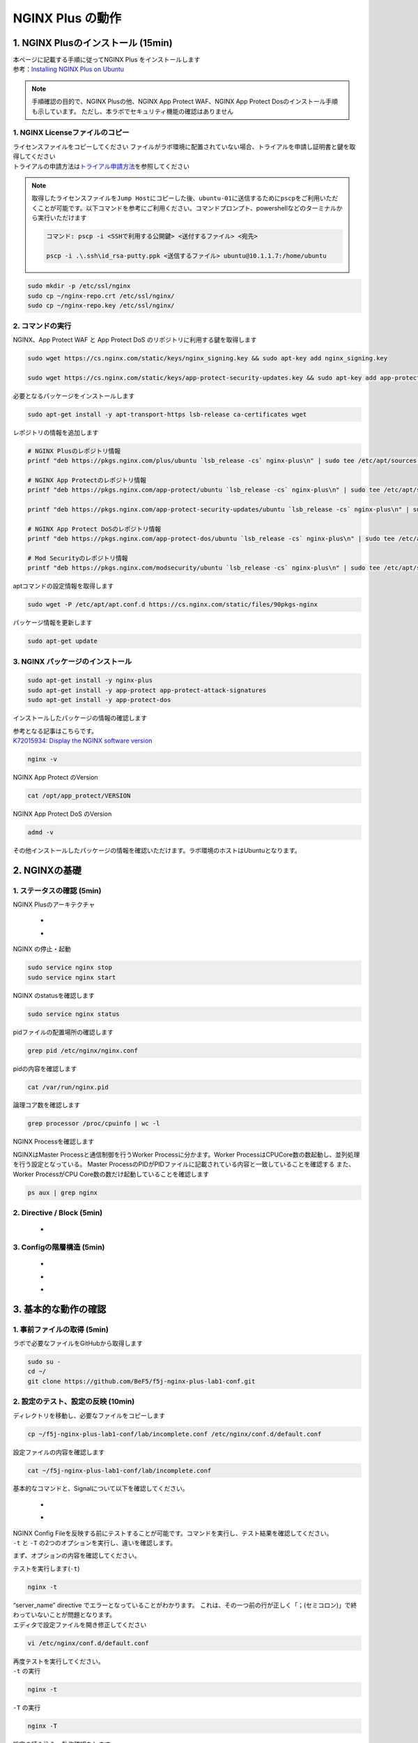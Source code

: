 
NGINX Plus の動作
=================

1. NGINX Plusのインストール (15min)
-----------------------------------

| 本ページに記載する手順に従ってNGINX Plus をインストールします
| 参考：\ `Installing NGINX Plus on Ubuntu <https://docs.nginx.com/nginx/admin-guide/installing-nginx/installing-nginx-plus/#installing-nginx-plus-on-ubuntu>`__

.. NOTE::
   手順確認の目的で、NGINX Plusの他、NGINX App Protect WAF、NGINX App
   Protect Dosのインストール手順も示しています。
   ただし、本ラボでセキュリティ機能の確認はありません

1. NGINX Licenseファイルのコピー
~~~~~~~~

| ライセンスファイルをコピーしてください
  ファイルがラボ環境に配置されていない場合、トライアルを申請し証明書と鍵を取得してください
| トライアルの申請方法は\ `トライアル申請方法 <http://f5j-nginx-plus-trial.readthedocs.io/>`__\ を参照してください

.. NOTE::
   取得したライセンスファイルを\ ``Jump Host``\ にコピーした後、\ ``ubuntu-01``\ に送信するために\ ``pscp``\ をご利用いただくことが可能です。以下コマンドを参考にご利用ください。コマンドプロンプト、powershellなどのターミナルから実行いただけます

   .. code-block:: bash

      コマンド: pscp -i <SSHで利用する公開鍵> <送付するファイル> <宛先>

      pscp -i .\.ssh\id_rsa-putty.ppk <送信するファイル> ubuntu@10.1.1.7:/home/ubuntu

.. code-block:: cmdin

   sudo mkdir -p /etc/ssl/nginx
   sudo cp ~/nginx-repo.crt /etc/ssl/nginx/
   sudo cp ~/nginx-repo.key /etc/ssl/nginx/

2. コマンドの実行
~~~~~~~~


NGINX、App Protect WAF と App Protect DoS
のリポジトリに利用する鍵を取得します

.. code-block:: cmdin

   sudo wget https://cs.nginx.com/static/keys/nginx_signing.key && sudo apt-key add nginx_signing.key

   sudo wget https://cs.nginx.com/static/keys/app-protect-security-updates.key && sudo apt-key add app-protect-security-updates.key

必要となるパッケージをインストールします

.. code-block:: cmdin

   sudo apt-get install -y apt-transport-https lsb-release ca-certificates wget

レポジトリの情報を追加します

.. code-block:: cmdin

   # NGINX Plusのレポジトリ情報
   printf "deb https://pkgs.nginx.com/plus/ubuntu `lsb_release -cs` nginx-plus\n" | sudo tee /etc/apt/sources.list.d/nginx-plus.list

   # NGINX App Protectのレポジトリ情報
   printf "deb https://pkgs.nginx.com/app-protect/ubuntu `lsb_release -cs` nginx-plus\n" | sudo tee /etc/apt/sources.list.d/nginx-app-protect.list

   printf "deb https://pkgs.nginx.com/app-protect-security-updates/ubuntu `lsb_release -cs` nginx-plus\n" | sudo tee -a /etc/apt/sources.list.d/nginx-app-protect.list

   # NGINX App Protect DoSのレポジトリ情報
   printf "deb https://pkgs.nginx.com/app-protect-dos/ubuntu `lsb_release -cs` nginx-plus\n" | sudo tee /etc/apt/sources.list.d/nginx-app-protect-dos.list

   # Mod Securityのレポジトリ情報
   printf "deb https://pkgs.nginx.com/modsecurity/ubuntu `lsb_release -cs` nginx-plus\n" | sudo tee /etc/apt/sources.list.d/nginx-modsecurity.list

aptコマンドの設定情報を取得します

.. code-block:: cmdin

   sudo wget -P /etc/apt/apt.conf.d https://cs.nginx.com/static/files/90pkgs-nginx

パッケージ情報を更新します

.. code-block:: cmdin

   sudo apt-get update

3. NGINX パッケージのインストール
~~~~~~~~


.. code-block:: cmdin

   sudo apt-get install -y nginx-plus
   sudo apt-get install -y app-protect app-protect-attack-signatures
   sudo apt-get install -y app-protect-dos

インストールしたパッケージの情報の確認します

| 参考となる記事はこちらです。
| `K72015934: Display the NGINX software version <https://support.f5.com/csp/article/K72015934>`__

.. code-block:: cmdin

   nginx -v

NGINX App Protect のVersion

.. code-block:: cmdin

   cat /opt/app_protect/VERSION

NGINX App Protect DoS のVersion

.. code-block:: cmdin

   admd -v

その他インストールしたパッケージの情報を確認いただけます。ラボ環境のホストはUbuntuとなります。

.. code-block:: bash
  :caption: 実行結果サンプル
  :linenos:

   # dpkg-query -l | grep nginx-plus
   ii  nginx-plus                         25-1~focal                            amd64        NGINX Plus, provided by Nginx, Inc.
   ii  nginx-plus-module-appprotect       25+3.671.0-1~focal                    amd64        NGINX Plus app protect dynamic module version 3.671.0
   ii  nginx-plus-module-appprotectdos    25+2.0.1-1~focal                      amd64        NGINX Plus appprotectdos dynamic module

.. code-block:: bash
  :caption: 実行結果サンプル
  :linenos:

   # dpkg-query -l | grep app-protect

   ii  app-protect                        25+3.671.0-1~focal                    amd64        App-Protect package for Nginx Plus, Includes all of the default files and examples. Nginx App Protect provides web application firewall (WAF) security protection for your web applications, including OWASP Top 10 attacks.
   ii  app-protect-attack-signatures      2021.11.16-1~focal                    amd64        Attack Signature Updates for App-Protect
   ii  app-protect-common                 8.12.1-1~focal                        amd64        NGINX App Protect
   ii  app-protect-compiler               8.12.1-1~focal                        amd64        Control-plane(aka CP) for waf-general debian
   ii  app-protect-dos                    25+2.0.1-1~focal                      amd64        Nginx DoS protection
   ii  app-protect-engine                 8.12.1-1~focal                        amd64        NGINX App Protect
   ii  app-protect-plugin                 3.671.0-1~focal                       amd64        NGINX App Protect plugin

2. NGINXの基礎
--------------

1. ステータスの確認 (5min)
~~~~~~~~

NGINX Plusのアーキテクチャ

   - .. image:: ./media/nginx_architecture.jpg
       :width: 400

   - .. image:: ./media/nginx_architecture2.jpg
       :width: 400


NGINX の停止・起動

.. code-block:: cmdin

   sudo service nginx stop
   sudo service nginx start

NGINX のstatusを確認します

.. code-block:: cmdin

   sudo service nginx status

.. code-block:: bash
  :caption: 実行結果サンプル
  :linenos:

   ● nginx.service - NGINX Plus - high performance web server
        Loaded: loaded (/lib/systemd/system/nginx.service; enabled; vendor preset: enabled)
        Active: active (running) since Mon 2021-11-22 10:12:55 UTC; 11s ago
          Docs: https://www.nginx.com/resources/
       Process: 9126 ExecStartPre=/usr/lib/nginx-plus/check-subscription (code=exited, status=0/SUCCESS)
       Process: 9146 ExecStart=/usr/sbin/nginx -c /etc/nginx/nginx.conf (code=exited, status=0/SUCCESS)
      Main PID: 9147 (nginx)
         Tasks: 3 (limit: 2327)
        Memory: 2.6M
        CGroup: /system.slice/nginx.service
                ├─9147 nginx: master process /usr/sbin/nginx -c /etc/nginx/nginx.conf
                ├─9148 nginx: worker process
                └─9149 nginx: worker process

   Nov 22 10:12:55 ip-10-1-1-7 systemd[1]: Starting NGINX Plus - high performance web server...
   Nov 22 10:12:55 ip-10-1-1-7 systemd[1]: nginx.service: Can't open PID file /run/nginx.pid (yet?) after start: Operation not permitted
   Nov 22 10:12:55 ip-10-1-1-7 systemd[1]: Started NGINX Plus - high performance web server.

pidファイルの配置場所の確認します

.. code-block:: cmdin

   grep pid /etc/nginx/nginx.conf

.. code-block:: bash
  :caption: 実行結果サンプル
  :linenos:

   pid        /var/run/nginx.pid;

pidの内容を確認します

.. code-block:: cmdin

   cat /var/run/nginx.pid

.. code-block:: bash
  :caption: 実行結果サンプル
  :linenos:

   9147

論理コア数を確認します

.. code-block:: cmdin

   grep processor /proc/cpuinfo | wc -l

.. code-block:: bash
  :caption: 実行結果サンプル
  :linenos:

   2

NGINX Processを確認します

NGINXはMaster Processと通信制御を行うWorker Processに分かます。Worker ProcessはCPUCore数の数起動し、並列処理を行う設定となっている。 Master ProcessのPIDがPIDファイルに記載されている内容と一致していることを確認する
また、Worker ProcessがCPU Core数の数だけ起動していることを確認します

.. code-block:: cmdin

   ps aux | grep nginx

.. code-block:: bash
  :caption: 実行結果サンプル
  :linenos:

   nginx       9122  0.0  0.0   2616   608 ?        Ss   10:12   0:00 /bin/sh -c usr/share/ts/bin/bd-socket-plugin tmm_count 4 proc_cpuinfo_cpu_mhz 2000000 total_xml_memory 307200000 total_umu_max_size 3129344 sys_max_account_id 1024 no_static_config 2>&1 >> /var/log/app_protect/bd-socket-plugin.log
   nginx       9123  0.3  3.0 385260 61592 ?        Sl   10:12   0:00 usr/share/ts/bin/bd-socket-plugin tmm_count 4 proc_cpuinfo_cpu_mhz 2000000 total_xml_memory 307200000 total_umu_max_size 3129344 sys_max_account_id 1024 no_static_config
   nginx       9125  0.0  0.0   2616   608 ?        Ss   10:12   0:00 /bin/sh -c /usr/bin/admd -d --log info 2>&1 > /var/log/adm/admd.log
   nginx       9127  0.5  2.5 799208 50732 ?        Sl   10:12   0:00 /usr/bin/admd -d --log info
   root        9147  0.0  0.0   9136   892 ?        Ss   10:12   0:00 nginx: master process /usr/sbin/nginx -c /etc/nginx/nginx.conf
   nginx       9148  0.0  0.1   9764  3528 ?        S    10:12   0:00 nginx: worker process
   nginx       9149  0.0  0.1   9764  3528 ?        S    10:12   0:00 nginx: worker process


2. Directive / Block (5min)
~~~~~~~~

   - .. image:: ./media/nginx_directive.jpg
       :width: 400


3. Configの階層構造 (5min)
~~~~~~~~

   - .. image:: ./media/nginx_directive2.jpg
       :width: 400

   - .. image:: ./media/nginx_directive3.jpg
       :width: 400

   - .. image:: ./media/nginx_directive4.jpg
       :width: 400

3. 基本的な動作の確認
---------------------


1.  事前ファイルの取得 (5min)
~~~~~~~~

ラボで必要なファイルをGitHubから取得します

.. code-block:: cmdin

   sudo su - 
   cd ~/
   git clone https://github.com/BeF5/f5j-nginx-plus-lab1-conf.git


2.  設定のテスト、設定の反映 (10min)
~~~~~~~~

ディレクトリを移動し、必要なファイルをコピーします

.. code-block:: cmdin

   cp ~/f5j-nginx-plus-lab1-conf/lab/incomplete.conf /etc/nginx/conf.d/default.conf

設定ファイルの内容を確認します

.. code-block:: cmdin

   cat ~/f5j-nginx-plus-lab1-conf/lab/incomplete.conf

.. code-block:: bash
  :caption: 実行結果サンプル
  :linenos:

   server {
       # you need to add ; at end of listen directive.
       listen       81
       server_name  localhost;
       location / {
           root   /usr/share/nginx/html;
           index  index.html index.htm;
       }
   }

基本的なコマンドと、Signalについて以下を確認してください。 

   - .. image:: ./media/nginx_command.jpg
       :width: 400

   - .. image:: ./media/nginx_command2.jpg
       :width: 400


| NGINX Config Fileを反映する前にテストすることが可能です。コマンドを実行し、テスト結果を確認してください。
| ``-t`` と ``-T`` の2つのオプションを実行し、違いを確認します。

まず、オプションの内容を確認してください。

.. code-block:: bash
  :caption: 実行結果サンプル
  :linenos:

   # nginx -h
   nginx version: nginx/1.21.3 (nginx-plus-r25)
   Usage: nginx [-?hvVtTq] [-s signal] [-p prefix]
                [-e filename] [-c filename] [-g directives]

   Options:
     -?,-h         : this help
     -v            : show version and exit
     -V            : show version and configure options then exit
     -t            : test configuration and exit
     -T            : test configuration, dump it and exit
     -q            : suppress non-error messages during configuration testing
     -s signal     : send signal to a master process: stop, quit, reopen, reload
     -p prefix     : set prefix path (default: /etc/nginx/)
     -e filename   : set error log file (default: /var/log/nginx/error.log)
     -c filename   : set configuration file (default: /etc/nginx/nginx.conf)
     -g directives : set global directives out of configuration file

テストを実行します(\ ``-t``)

.. code-block:: cmdin

   nginx -t


.. code-block:: bash
  :caption: 実行結果サンプル
  :linenos:

   nginx: [emerg] invalid parameter "server_name" in /etc/nginx/conf.d/default.conf:4
   nginx: configuration file /etc/nginx/nginx.conf test failed

| “server_name” directive でエラーとなっていることがわかります。
  これは、その一つ前の行が正しく「；(セミコロン)」で終わっていないことが問題となります。
| エディタで設定ファイルを開き修正してください

.. code-block:: cmdin

   vi /etc/nginx/conf.d/default.conf


.. code-block:: bash
  :caption: 実行結果サンプル
  :linenos:

   listen directiveの文末に ; を追加してください。
   ---
   [変更前]    listen       81
   [変更後]    listen       81;
   ---

| 再度テストを実行してください。
| ``-t`` の実行

.. code-block:: cmdin

   nginx -t

.. code-block:: bash
  :caption: 実行結果サンプル
  :linenos:

   nginx: the configuration file /etc/nginx/nginx.conf syntax is ok
   nginx: configuration file /etc/nginx/nginx.conf test is successful

``-T`` の実行

.. code-block:: cmdin

   nginx -T

.. code-block:: bash
  :caption: 実行結果サンプル
  :linenos:

   nginx: the configuration file /etc/nginx/nginx.conf syntax is ok
   nginx: configuration file /etc/nginx/nginx.conf test is successful
   # configuration file /etc/nginx/nginx.conf:

   user  nginx;
   worker_processes  auto;

   error_log  /var/log/nginx/error.log notice;
   pid        /var/run/nginx.pid;


   events {
       worker_connections  1024;
   }


   http {
       include       /etc/nginx/mime.types;
       default_type  application/octet-stream;

       log_format  main  '$remote_addr - $remote_user [$time_local] "$request" '
                         '$status $body_bytes_sent "$http_referer" '
                         '"$http_user_agent" "$http_x_forwarded_for"';

       access_log  /var/log/nginx/access.log  main;

       sendfile        on;
       #tcp_nopush     on;

       keepalive_timeout  65;

       #gzip  on;

       include /etc/nginx/conf.d/*.conf;
   }


   ※省略※
   # configuration file /etc/nginx/conf.d/default.conf:
   server {
       # you need to add ; at end of listen directive.
       listen       81;
       server_name  localhost;
       location / {
           root   /usr/share/nginx/html;
           index  index.html index.htm;
       }
   }

| 設定の読み込み、動作確認をします。
| 正しく Port 81 でListenしていることを確認してください

.. code-block:: cmdin

   nginx -s reload
   ss -anp | grep nginx | grep LISTEN


.. code-block:: bash
  :caption: 実行結果サンプル
  :linenos:

   tcp    LISTEN  0       511                                              0.0.0.0:81                                                0.0.0.0:*                      users:(("nginx",pid=9341,fd=12),("nginx",pid=9340,fd=12),("nginx",pid=9147,fd=12))

curlコマンドを実行します

.. code-block:: cmdin

   curl -s localhost:81 | grep title

.. code-block:: bash
  :caption: 実行結果サンプル
  :linenos:

   <title>Welcome to nginx!</title>

3.  設定の継承 (10min)
~~~~~~~~

ラボで使用するファイルをコピーします

.. code-block:: cmdin

  cp -r ~/f5j-nginx-plus-lab1-conf/html /etc/nginx/conf.d
  cp ~/f5j-nginx-plus-lab1-conf/lab/inheritance.conf /etc/nginx/conf.d/default.conf

| 設定ファイルの確認してください。
| 本設定では、indexがポイントとなります。

listen 80では、indexを個別に記述をしていません。 listen 8080では、
indexとして main.html を指定しています。 また、それぞれ root の記述方法が異なっています。

.. code-block:: cmdin

  cat ~/f5j-nginx-plus-lab1-conf/lab/inheritance.conf

.. code-block:: bash
  :caption: 実行結果サンプル
  :linenos:

   index index.html;
   server {
           listen 80;
           root conf.d/html;
   }
   server {
           listen 8080;
           root /etc/nginx/conf.d/html;
           index main.html;
   }

設定を反映し、これらがどのように動作するのか見てみましょう

.. code-block:: cmdin

   nginx -s reload
   ss -anp | grep nginx | grep LISTEN

.. code-block:: bash
  :caption: 実行結果サンプル
  :linenos:

   tcp    LISTEN  0       511                                              0.0.0.0:8080                                              0.0.0.0:*                      users:(("nginx",pid=9392,fd=9),("nginx",pid=9391,fd=9),("nginx",pid=9147,fd=9))
   tcp    LISTEN  0       511                                              0.0.0.0:80                                                0.0.0.0:*                      users:(("nginx",pid=9392,fd=8),("nginx",pid=9391,fd=8),("nginx",pid=9147,fd=8))

Port 80 に対し、curlコマンドを実行します

.. code-block:: cmdin

   curl -s localhost:80 | grep path

.. code-block:: bash
  :caption: 実行結果サンプル
  :linenos:

       <h2>path: html/index.html</h2>     

Port 8080 に対し、curlコマンドを実行します

.. code-block:: cmdin

   curl -s localhost:8080 | grep path


.. code-block:: bash
  :caption: 実行結果サンプル
  :linenos:

       <h2>path: html/main.html</h2>

4.  server directive (10min)
~~~~~~~~

NGINXが通信を待ち受ける動作について以下を確認してください

   - .. image:: ./media/nginx_server.jpg
       :width: 400

   - .. image:: ./media/nginx_server2.jpg
       :width: 400

ラボで使用するファイルをコピーします

.. code-block:: cmdin

   cp ~/f5j-nginx-plus-lab1-conf/lab/blank-defaultbehavior.conf /etc/nginx/conf.d/default.conf

設定内容を確認します

.. code-block:: cmdin

   cat ~/f5j-nginx-plus-lab1-conf/lab/blank-defaultbehavior.conf

.. code-block:: bash
  :caption: 実行結果サンプル
  :linenos:

   server {

   }

設定を反映します

.. code-block:: cmdin

   nginx -s reload
   ss -anp | grep nginx | grep LISTEN


.. code-block:: bash
  :caption: 実行結果サンプル
  :linenos:

   tcp    LISTEN  0       511                                              0.0.0.0:80                                                0.0.0.0:*                      users:(("nginx",pid=9445,fd=8),("nginx",pid=9444,fd=8),("nginx",pid=9147,fd=8))

| 設定が反映され、80でListenしていることが確認できます。
| curlコマンドで結果を確認します

.. code-block:: cmdin

   curl localhost:80


.. code-block:: bash
  :caption: 実行結果サンプル
  :linenos:

   <html>
   <head><title>404 Not Found</title></head>
   <body>
   <center><h1>404 Not Found</h1></center>
   <hr><center>nginx/1.21.3</center>
   </body>

| 404エラーとなりました。これはどこを参照しているのでしょうか。
| 各directiveのdefaultパラメータを確認してください

| `nginx.org : root
  directive <http://nginx.org/en/docs/http/ngx_http_core_module.html#root>`__
| `nginx.org : index
  directive <http://nginx.org/en/docs/http/ngx_http_index_module.html#index>`__
| `nginx.org : listen
  directive <http://nginx.org/en/docs/http/ngx_http_core_module.html#listen>`__

これらの内容より、server
directiveに設定を記述しない場合にも、defaultのパラメータで動作していることが確認できます。

それでは対象となるディレクトリにファイルをコピーします

.. code-block:: cmdin

  mkdir /etc/nginx/html
  cp /etc/nginx/conf.d/html/default-path_index.html /etc/nginx/html/index.html


| htmlファイルを配置しました。
| 設定ファイルに変更は加えておりませんので、再度curlコマンドで結果を確認します

.. code-block:: cmdin

   curl -s localhost:80 | grep default

.. code-block:: bash
  :caption: 実行結果サンプル
  :linenos:

       <h2>This is default html file path</h2>

今度は正しく結果が表示されました。
このようにdefaultパラメータの動作を確認できました

5.  listen directive (10min)
~~~~~~~~

| listen directiveを利用することにより、NGINXが待ち受けるIPアドレスやポート番号など指定することができます。
| 以下のような記述で意図した動作となるよう設定をします 

   - .. image:: ./media/nginx_listen.jpg
       :width: 400

   - .. image:: ./media/nginx_listen2.jpg
       :width: 400


ラボで使用するファイルをコピーします

.. code-block:: cmdin

   cp ~/f5j-nginx-plus-lab1-conf/lab/multi-listen.conf /etc/nginx/conf.d/default.conf

設定内容を確認し、反映します

.. code-block:: cmdin

   cat ~/f5j-nginx-plus-lab1-conf/lab/multi-listen.conf


.. code-block:: bash
  :caption: 実行結果サンプル
  :linenos:

   # server {
   #    ## no listen directive
   # }

   server {
       listen 127.0.0.1:8080;
   }

   server {
       listen 127.0.0.2;
   }

   server {
       listen 8081;
   }

   server {
       listen unix:/var/run/nginx.sock;
   }

設定を反映します

.. code-block:: cmdin

   service nginx restart

| 設定で指定したポート番号やソケットでListenしていることを確認してください。
| （正しく設定が読み込めない場合は、再度上記コマンドにて設定を読み込んでください)

ソケットが生成されていることを確認します

.. code-block:: cmdin

   ls /var/run/nginx.sock


.. code-block:: bash
  :caption: 実行結果サンプル
  :linenos:

   /var/run/nginx.sock

NGINXでListenしている内容を確認します

.. code-block:: cmdin

   ss -anp | grep nginx | grep LISTEN

.. code-block:: bash
  :caption: 実行結果サンプル
  :linenos:

   u_str LISTEN    0      511                                  /var/run/nginx.sock 60394                                                   * 0                      users:(("nginx",pid=9947,fd=9),("nginx",pid=9946,fd=9),("nginx",pid=9945,fd=9))
   tcp   LISTEN    0      511                                            127.0.0.2:80                                                0.0.0.0:*                      users:(("nginx",pid=9947,fd=7),("nginx",pid=9946,fd=7),("nginx",pid=9945,fd=7))
   tcp   LISTEN    0      511                                            127.0.0.1:8080                                              0.0.0.0:*                      users:(("nginx",pid=9947,fd=6),("nginx",pid=9946,fd=6),("nginx",pid=9945,fd=6))
   tcp   LISTEN    0      511                                              0.0.0.0:8081                                              0.0.0.0:*                      users:(("nginx",pid=9947,fd=8),("nginx",pid=9946,fd=8),("nginx",pid=9945,fd=8))

それぞれ Listen している内容に対して接続できることを確認してください

.. code-block:: cmdin

   curl -s 127.0.0.1:8080 | grep default

.. code-block:: bash
  :caption: 実行結果サンプル
  :linenos:

       <h2>This is default html file path</h2>

.. code-block:: cmdin

   curl -s 127.0.0.2:80 | grep default

.. code-block:: bash
  :caption: 実行結果サンプル
  :linenos:

       <h2>This is default html file path</h2>

.. code-block:: cmdin

   curl -s 127.0.0.1:8081 | grep default

.. code-block:: bash
  :caption: 実行結果サンプル
  :linenos:

       <h2>This is default html file path</h2>

.. code-block:: cmdin

   curl -s --unix-socket /var/run/nginx.sock http: | grep default

.. code-block:: bash
  :caption: 実行結果サンプル
  :linenos:

       <h2>This is default html file path</h2>

socketを削除し、NGINXが起動することを確認します

.. code-block:: cmdin

  rm /var/run/nginx.sock
  rm /etc/nginx/conf.d/default.conf
  service nginx restart

6.  server_name directive (10min)
~~~~~~~~

server_name directiveを利用することにより、待ち受けるFQDNを指定することが可能です。

ラボで使用するファイルをコピーします

.. code-block:: cmdin

   cp ~/f5j-nginx-plus-lab1-conf/lab/multi-server_name.conf /etc/nginx/conf.d/default.conf

設定内容を確認し、反映します

.. code-block:: cmdin

   cat ~/f5j-nginx-plus-lab1-conf/lab/multi-server_name.conf 

実行結果を確認します

.. code-block:: bash
  :caption: 実行結果サンプル
  :linenos:

   server {
       server_name example.com;
       return 200 "example.com\n";
   }

   server {
       server_name host1.example.com;
       return 200 "host1.example.com\n";
   }

   server {
           server_name www.example.*;
       return 200 "www.example.*\n";
   }
   server{
           server_name *.org;
       return 200 "*.org\n";
   }
   server {
           server_name *.example.org;
       return 200 "*.example.org\n";
   }

   server {
           listen 80;
           server_name ~^(www2|host2).*\.example\.com$;
      return 200 "~^(www2|host2).*\.example\.com\n";
   }
   server {
           listen 80;
           server_name ~^.*\.example\..*$;
       return 200 "~^.*\.example\..*\n";
   }
   server {
           listen 80;
           server_name ~^(host2|host3).*\.example\.com$;
       return 200 "~^(host2|host3).*\.example\.com\n";
   }

設定を反映します

.. code-block:: cmdin

   nginx -s reload

server_nameの処理順序は以下です

   .. image:: ./media/nginx_server_name.jpg
       :width: 400

以下のコマンドを実行し結果を確認します。
どのような処理が行われているか確認してください

完全一致する結果を確認します

.. code-block:: cmdin

   curl localhost -H 'Host:host1.example.com'

.. code-block:: bash
  :caption: 実行結果サンプル
  :linenos:

   host1.example.com

Wild Cardの前方一致する結果を確認します

.. code-block:: cmdin

   curl localhost -H 'Host:www.example.co.jp'

.. code-block:: bash
  :caption: 実行結果サンプル
  :linenos:

   www.example.*

正規表現のはじめに一致する結果を確認します

.. code-block:: cmdin
   
   curl localhost -H 'Host:host2.example.co.jp'

.. code-block:: bash
  :caption: 実行結果サンプル
  :linenos:

   ~^.*\.example\..*

.. code-block:: cmdin
   
   curl localhost -H 'Host:host2.example.com'

.. code-block:: bash
  :caption: 実行結果サンプル
  :linenos:

   ~^(www2|host2).*\.example\.com

7.  location directive (10min)
~~~~~~~~

ラボで使用するファイルをコピーします

.. code-block:: cmdin

   cp ~/f5j-nginx-plus-lab1-conf/lab/multi-location.conf /etc/nginx/conf.d/default.conf

設定内容を確認し、反映します

.. code-block:: cmdin

   cat ~/f5j-nginx-plus-lab1-conf/lab/multi-location.conf

.. code-block:: bash
  :caption: 実行結果サンプル
  :linenos:

   server {
      listen 80;
      location / {
         return 200 "LOCATION: / , URI: $request_uri, PORT: $server_port\n";
      }
      location ~* \.(php|html)$ {
         return 200 "LOCATION: ~* \.(php|html), URI: $request_uri, PORT: $server_port\n";
      }
      location ^~ /app1 {
         return 200 "LOCATION: ^~ /app1, URI: $request_uri, PORT: $server_port\n";
      }
      location ~* /app1/.*\.(php|html)$ {
         return 200 "LOCATION: ~* /app1/.*\.(php|html), URI: $request_uri, PORT: $server_port\n";
      }
      location = /app1/index.php {
              return 200 "LOCATION: = /app1/index.php, URI: $request_uri, PORT: $server_port\n";
      }
      location  /app2 {
         return 200 "LOCATION: /app2, URI: $request_uri, PORT: $server_port\n";
      }
      location ~* /app2/.*\.(php|html)$ {
         return 200 "LOCATION: ~* /app2/.*\.(php|html), URI: $request_uri, PORT: $server_port\n";
      }

   }

設定を反映します。

.. code-block:: cmdin

   nginx -s reload

locationの処理順序は以下となります。

   .. image:: ./media/nginx_location.jpg
       :width: 400


期待した結果となることを確認してください

前方一致する結果を確認

.. code-block:: cmdin

   curl http://localhost/app1/index.html

.. code-block:: bash
  :caption: 実行結果サンプル
  :linenos:

   LOCATION: ^~ /app1, URI: /app1/index.html, PORT: 80

正規表現で一致する結果を確認

.. code-block:: cmdin

   curl http://localhost/app2/index.html

.. code-block:: bash
  :caption: 実行結果サンプル
  :linenos:

   LOCATION: ~* \.(php|html), URI: /app2/index.html, PORT: 80

8.  Proxy (5min)
~~~~~~~~

   - .. image:: ./media/nginx_proxy.jpg
       :width: 400

   - .. image:: ./media/nginx_proxy2.jpg
       :width: 400

   - .. image:: ./media/nginx_proxy3.jpg
       :width: 400


ラボで使用するファイルをコピーします

.. code-block:: cmdin

   cp ~/f5j-nginx-plus-lab1-conf/lab/proxy.conf /etc/nginx/conf.d/default.conf

設定内容を確認し、反映します

.. code-block:: cmdin

   cat ~/f5j-nginx-plus-lab1-conf/lab/proxy.conf

.. code-block:: bash
  :caption: 実行結果サンプル
  :linenos:

   server {
       listen 80;
       location /app1 {
           proxy_pass http://backend1:81/otherapp;
       }
       location /app2 {
           proxy_pass http://backend1:81;
       }

   }

設定を反映します

.. code-block:: cmdin

   nginx -s reload

以下のコマンドを実行し結果を確認します。
どのような処理が行われているか確認してください。

.. code-block:: cmdin

   curl -s localhost/app1/usr1/index.php | jq .

.. code-block:: bash
  :caption: 実行結果サンプル
  :linenos:

   {
     "request_uri": "/otherapp/usr1/index.php",
     "server_addr": "10.1.1.8",
     "server_port": "81"
   }

.. code-block:: cmdin

   curl -s localhost/app2/usr1/index.php | jq .

.. code-block:: bash
  :caption: 実行結果サンプル
  :linenos:

   {
     "request_uri": "/app2/usr1/index.php",
     "server_addr": "10.1.1.8",
     "server_port": "81"
   }

9. Load Balancing (5min)
~~~~~~~~

   .. image:: ./media/nginx_lb.jpg
       :width: 400


ラボで使用するファイルをコピーします

.. code-block:: cmdin

  cp ~/f5j-nginx-plus-lab1-conf/lab/lb-weight.conf /etc/nginx/conf.d/default.conf
  cp ~/f5j-nginx-plus-lab1-conf/lab/lb-weight_plus_api.conf /etc/nginx/conf.d/plus_api.conf

設定内容を確認し、反映します

.. code-block:: cmdin

  cat ~/f5j-nginx-plus-lab1-conf/lab/lb-weight.conf

.. code-block:: bash
  :caption: 実行結果サンプル
  :linenos:

   upstream server_group {
       zone backend 64k;
       server backend1:81 weight=1;
       server backend2:82 weight=2;
   }
   server {
       listen 80;
       location / {
           proxy_pass http://server_group;
       }
   }

.. code-block:: cmdin

  cat ~/f5j-nginx-plus-lab1-conf/lab/lb-weight_plus_api.conf

.. code-block:: bash
  :caption: 実行結果サンプル
  :linenos:

   server {
       listen 8888;
       access_log /var/log/nginx/mng_access.log;

       location /api {
           api write=on;
           # directives limiting access to the API
       }

       location = /dashboard.html {
           root   /usr/share/nginx/html;
       }

   }

設定を反映します

.. code-block:: cmdin

   nginx -s reload

ブラウザでNGINX Plus Dashboardを開きます ``ubuntu01``
のDashboardへの接続はメニューより ``PLUS  DASHBOARD``
をクリックしてください

   .. image:: ./media/nginx_lb2.png
       :width: 400

以下コマンドを実行し、適切に分散されることを確認します。

.. code-block:: cmdin

   for i in {1..9}; do echo "==$i==" ; curl -s localhost | jq . ; sleep 1 ; done

.. code-block:: bash
  :caption: 実行結果サンプル
  :linenos:

   ==1==
   {
     "request_uri": "/",
     "server_addr": "10.1.1.8",
     "server_port": "82"
   }
   ※省略※
   ==9==
   {
     "request_uri": "/",
     "server_addr": "10.1.1.8",
     "server_port": "82"
   }

Dashboardの結果が適切なweightで分散されていることを確認してください。

10.  トラフィックの暗号化 (5min)
~~~~~~~~

   .. image:: ./media/nginx_ssl.jpg
       :width: 400

ラボで使用するファイルをコピーします

.. code-block:: cmdin

  cp -r ~/f5j-nginx-plus-lab1-conf/ssl /etc/nginx/conf.d
  cp ~/f5j-nginx-plus-lab1-conf/lab/ssl.conf /etc/nginx/conf.d/default.conf

設定内容を確認し、反映します

.. code-block:: cmdin

  cat ~/f5j-nginx-plus-lab1-conf/lab/ssl.conf

.. code-block:: bash
  :caption: 実行結果サンプル
  :linenos:

   server {
       listen 80;
           listen 443 ssl;
           ssl_certificate_key conf.d/ssl/nginx-ecc-p256.key;
           ssl_certificate conf.d/ssl/nginx-ecc-p256.pem;
           location / {
                   proxy_pass http://backend1:81;
           }
   }

設定を反映します

.. code-block:: cmdin

   nginx -s reload

以下のコマンドを実行し結果を確認します。

HTTPでのアクセスを確認

.. code-block:: cmdin

   curl -v http://localhost

.. code-block:: bash
  :caption: 実行結果サンプル
  :linenos:

   *   Trying 127.0.0.1:80...
   * TCP_NODELAY set
   * Connected to localhost (127.0.0.1) port 80 (#0)
   > GET / HTTP/1.1
   > Host: localhost
   > User-Agent: curl/7.68.0
   > Accept: */*
   >
   * Mark bundle as not supporting multiuse
   < HTTP/1.1 200 OK
   < Server: nginx/1.21.3
   < Date: Mon, 22 Nov 2021 15:05:35 GMT
   < Content-Type: application/octet-stream
   < Content-Length: 65
   < Connection: keep-alive
   <
   * Connection #0 to host localhost left intact
   { "request_uri": "/","server_addr":"10.1.1.8","server_port":"81"}

HTTPSでのアクセスを確認

.. code-block:: cmdin

   curl -kv https://localhost

.. code-block:: bash
  :caption: 実行結果サンプル
  :linenos:

   *   Trying 127.0.0.1:443...
   * TCP_NODELAY set
   * Connected to localhost (127.0.0.1) port 443 (#0)
   * ALPN, offering h2
   * ALPN, offering http/1.1
   * successfully set certificate verify locations:
   *   CAfile: /etc/ssl/certs/ca-certificates.crt
     CApath: /etc/ssl/certs
   * TLSv1.3 (OUT), TLS handshake, Client hello (1):
   * TLSv1.3 (IN), TLS handshake, Server hello (2):
   * TLSv1.2 (IN), TLS handshake, Certificate (11):
   * TLSv1.2 (IN), TLS handshake, Server key exchange (12):
   * TLSv1.2 (IN), TLS handshake, Server finished (14):
   * TLSv1.2 (OUT), TLS handshake, Client key exchange (16):
   * TLSv1.2 (OUT), TLS change cipher, Change cipher spec (1):
   * TLSv1.2 (OUT), TLS handshake, Finished (20):
   * TLSv1.2 (IN), TLS handshake, Finished (20):
   * SSL connection using TLSv1.2 / ECDHE-ECDSA-AES256-GCM-SHA384
   * ALPN, server accepted to use http/1.1
   * Server certificate:
   *  subject: CN=localhost
   *  start date: Mar 24 01:04:24 2021 GMT
   *  expire date: Apr 23 01:04:24 2021 GMT
   *  issuer: CN=localhost
   *  SSL certificate verify result: self signed certificate (18), continuing anyway.
   > GET / HTTP/1.1
   > Host: localhost
   > User-Agent: curl/7.68.0
   > Accept: */*
   >
   * Mark bundle as not supporting multiuse
   < HTTP/1.1 200 OK
   < Server: nginx/1.21.3
   < Date: Mon, 22 Nov 2021 15:05:49 GMT
   < Content-Type: application/octet-stream
   < Content-Length: 65
   < Connection: keep-alive
   <
   * Connection #0 to host localhost left intact
   { "request_uri": "/","server_addr":"10.1.1.8","server_port":"81"}

